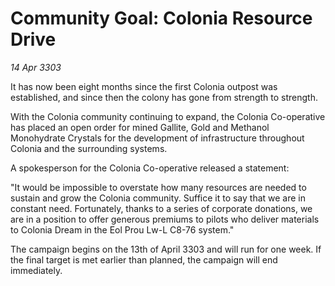 * Community Goal: Colonia Resource Drive

/14 Apr 3303/

It has now been eight months since the first Colonia outpost was established, and since then the colony has gone from strength to strength. 

With the Colonia community continuing to expand, the Colonia Co-operative has placed an open order for mined Gallite, Gold and Methanol Monohydrate Crystals for the development of infrastructure throughout Colonia and the surrounding systems. 

A spokesperson for the Colonia Co-operative released a statement: 

"It would be impossible to overstate how many resources are needed to sustain and grow the Colonia community. Suffice it to say that we are in constant need. Fortunately, thanks to a series of corporate donations, we are in a position to offer generous premiums to pilots who deliver materials to Colonia Dream in the Eol Prou Lw-L C8-76 system." 

The campaign begins on the 13th of April 3303 and will run for one week. If the final target is met earlier than planned, the campaign will end immediately.